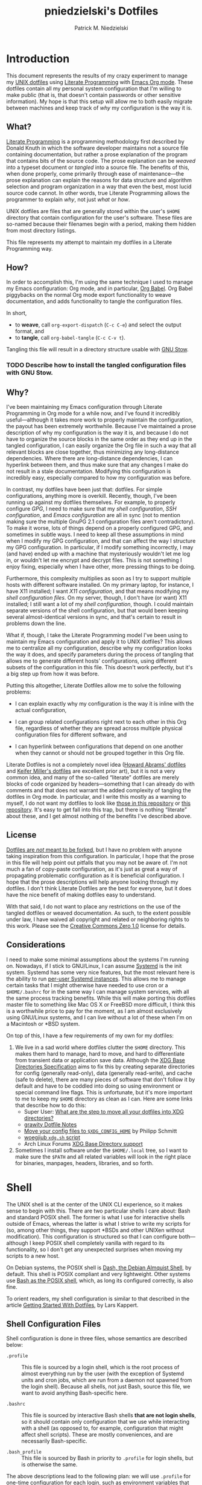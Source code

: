 #+TITLE:         pniedzielski's Dotfiles
#+AUTHOR:        Patrick M. Niedzielski
#+EMAIL:         patrick@pniedzielski.net
#+DESCRIPTION:   Literate Dotfiles via Org-Mode

#+PROPERTY: header-args :comments no :mkdirp yes

* Introduction

  This document represents the results of my crazy experiment to manage my [[https://dotfiles.github.io/][UNIX
  dotfiles]] using [[https://en.wikipedia.org/wiki/Literate_programming][Literate Programming]] with [[http://orgmode.org/][Emacs Org mode]].  These dotfiles
  contain all my personal system configuration that I'm willing to make public
  (that is, that doesn't contain passwords or other sensitive information).  My
  hope is that this setup will allow me to both easily migrate between machines
  and keep track of /why/ my configuration is the way it is.

** What?

   [[http://literateprogramming.com/][Literate Programming]] is a programming methodology first described by Donald
   Knuth in which the software developer maintains not a source file containing
   documentation, but rather a prose explanation of the program that contains
   bits of the source code.  The prose explanation can be /weaved/ into a
   typeset document or /tangled/ into a source file.  The benefits of this, when
   done properly, come primarily through ease of maintenance—the prose
   explanation can explain the reasons for data structure and algorithm
   selection and program organization in a way that even the best, most lucid
   source code cannot.  In other words, true Literate Programming allows the
   programmer to explain /why/, not just /what/ or /how/.

   UNIX dotfiles are files that are generally stored within the user's ~$HOME~
   directory that contain configuration for the user's software.  These files
   are so-named because their filenames begin with a period, making them hidden
   from most directory listings.

   This file represents my attempt to maintain my dotfiles in a Literate
   Programming way.

** How?

   In order to accomplish this, I'm using the same technique I used to manage my
   Emacs configuration: Org mode, and in particular, [[http://orgmode.org/worg/org-contrib/babel/intro.html][Org Babel]].  Org Babel
   piggybacks on the normal Org mode export functionality to weave
   documentation, and adds functionality to tangle the configuration files.

   In short,

   - to *weave*, call ~org-export-dispatch~ (~C-c C-e~) and select the output
     format, and
   - to *tangle*, call ~org-babel-tangle~ (~C-c C-v t~).

   Tangling this file will result in a directory structure usable with [[https://www.gnu.org/software/stow/][GNU Stow]].

*** TODO Describe how to install the tangled configuration files with GNU Stow.

** Why?

   I've been maintaining my Emacs configuration through Literate Programming in
   Org mode for a while now, and I've found it incredibly useful—although it
   takes more work to properly maintain the configuration, the payout has been
   extremely worthwhile.  Because I've maintained a prose description of why my
   configuration is the way it is, and because I do not have to organize the
   source blocks in the same order as they end up in the tangled configuration,
   I can easily organize the Org file in such a way that all relevant blocks are
   close together, thus minimizing any long-distance dependencies.  Where there
   are long-distance dependencies, I can hyperlink between them, and thus make
   sure that any changes I make do not result in a stale documentation.
   Modifying this configuration is incredibly easy, especially compared to how
   my configuration was before.

   In contrast, my dotfiles have been just that: dotfiles.  For simple
   configurations, anything more is overkill.  Recently, though, I've been
   running up against my dotfiles themselves.  For example, to properly
   configure [[*GnuPG][GPG]], I need to make sure that my [[*Shell][shell configuration]], [[*SSH][SSH
   configuration]], and [[*Emacs][Emacs configuration]] are all in sync (not to mention making
   sure the multiple GnuPG 2.1 configuration files aren't contradictory).  To
   make it worse, lots of things depend on a properly configured GPG, and
   sometimes in subtle ways.  I need to keep all these assumptions in mind when
   I modify my GPG configuration, and that can affect the way I structure my GPG
   configuration.  In particular, if I modify something incorrectly, I may (and
   have) ended up with a machine that mysteriously wouldn't let me log in, or
   wouldn't let me encrypt and decrypt files.  This is not something I enjoy
   fixing, especially when I have other, more pressing things to be doing.

   Furthermore, this complexity multiplies as soon as I try to support multiple
   hosts with different software installed.  On my primary laptop, for instance,
   I have X11 installed; I want [[*X11][X11 configuration]], and that means modifying my
   [[*Shell][shell configuration files]].  On my server, though, I don't have (or want) X11
   installed; I still want a lot of my [[*Shell][shell configuration]], though.  I could
   maintain separate versions of the shell configuration, but that would been
   keeping several almost-identical versions in sync, and that's certain to
   result in problems down the line.

   What if, though, I take the Literate Programming model I've been using to
   maintain my Emacs configuration and apply it to UNIX dotfiles?  This allows
   me to centralize all my configuration, describe why my configuration looks
   the way it does, and specify parameters during the process of tangling that
   allows me to generate different hosts' configurations, using different
   subsets of the configuration in this file.  This doesn't work perfectly, but
   it's a big step up from how it was before.

   Putting this altogether, Literate Dotfiles allow me to solve the following
   problems:

   - I can explain exactly why my configuration is the way it is inline with the
     actual configuration,

   - I can group related configurations right next to each other in this Org
     file, regardless of whether they are spread across multiple physical
     configuration files for different software, and

   - I can hyperlink between configurations that depend on one another when they
     cannot or should not be grouped together in this Org file.

   Literate Dotfiles is not a completely novel idea ([[https://github.com/howardabrams/dot-files][Howard Abrams' dotfiles]] and
   [[http://keifer.link/projects/dotfiles/dotfiles.html][Keifer Miller's dotfiles]] are excellent prior art), but it is not a very
   common idea, and many of the so-called “literate” dotfiles are merely blocks
   of code organized by headers—something that I can already do with comments
   and that does not warrant the added complexity of tangling the dotfiles in
   Org mode.  In particular, and I write this mostly as a warning to myself, I
   do not want my dotfiles to look like [[https://github.com/ivoarch/.dot-org-files][those in this repository]] or [[https://github.com/mgdelacroix/dotfiles][this
   repository]].  It's easy to get fall into this trap, but there is nothing
   “literate” about these, and I get almost nothing of the benefits I've
   described above.

** License

   [[http://www.anishathalye.com/2014/08/03/managing-your-dotfiles/][Dotfiles are /not/ meant to be forked]], but I have no problem with anyone
   taking inspiration from this configuration.  In particular, I hope that the
   prose in this file will help point out pitfalls that you may not be aware of.
   I'm not much a fan of copy-paste configuration, as it's just as great a way
   of propagating problematic configuration as it is beneficial configuration.
   I hope that the prose descriptions will help anyone looking through my
   dotfiles.  I don't think Literate Dotfiles are the best for everyone, but it
   does have the nice benefit of making dotfiles easy to understand.

   [[http://i.creativecommons.org/p/zero/1.0/88x31.png]]

   With that said, I do not want to place any restrictions on the use of the
   tangled dotfiles or weaved documentation.  As such, to the extent possible
   under law, I have waived all copyright and related or neighboring rights to
   this work.  Please see the [[http://creativecommons.org/publicdomain/zero/1.0/][Creative Commons Zero 1.0]] license for details.

** Considerations

   I need to make some minimal assumptions about the systems I'm running on.
   Nowadays, if I stick to GNU/Linux, I can assume [[https://wiki.freedesktop.org/www/Software/systemd/][Systemd]] is the init system.
   Systemd has some very nice features, but the most relevant here is the
   ability to run [[https://wiki.archlinux.org/index.php/Systemd/User][per-user Systemd instances]].  This allows me to manage certain
   tasks that I might otherwise have needed to use cron or a ~$HOME/.bashrc~ for
   in the same way I can manage system services, with all the same process
   tracking benefits.  While this will make porting this dotfiles master file to
   something like Mac OS X or FreeBSD more difficult, I think this is a
   worthwhile price to pay for the moment, as I am almost exclusively using
   GNU/Linux systems, and I can live without a lot of these when I'm on a
   Macintosh or *BSD system.

   On top of this, I have a few requirements of my own for my dotfiles:

   1) We live in a sad world where dotfiles clutter the ~$HOME~ directory.  This
      makes them hard to manage, hard to move, and hard to differentiate from
      transient data or application save data.  Although the [[https://theos.kyriasis.com/~kyrias/basedir-spec.html][XDG Base
      Directories Specification]] aims to fix this by creating separate
      directories for config (generally read-only), data (generally read-write),
      and cache (safe to delete), there are many pieces of software that don't
      follow it by default and have to be coddled into doing so using
      environment or special command line flags.  This is unfortunate, but it's
      more important to me to keep my ~$HOME~ directory as clean as I can.  Here
      are some links that describe how to do this:
      - Super User: [[https://superuser.com/questions/874901/what-are-the-step-to-move-all-your-dotfiles-into-xdg-directories][What are the step to move all your dotfiles into XDG
        directories?]]
      - [[https://github.com/grawity/dotfiles/blob/master/.dotfiles.notes][grawity Dotfile Notes]]
      - [[https://lxl.io/xdg-config-home][Move your config files to ~$XDG_CONFIG_HOME~]] by Philipp Schmitt
      - [[https://github.com/woegjiub/.config/blob/master/sh/xdg.sh][woegjiub ~xdg.sh~ script]]
      - Arch Linux Forums [[https://wiki.archlinux.org/index.php/XDG_Base_Directory_support][XDG Base Directory support]]
   2) Sometimes I install software under the ~$HOME/.local~ tree, so I want to
      make sure the ~$PATH~ and all related variables will look in the right
      place for binaries, manpages, headers, libraries, and so forth.

* Shell

  The UNIX shell is at the center of the UNIX CLI experience, so it makes sense
  to begin with this.  There are two particular shells I care about: Bash and
  standard POSIX shell.  The former is what I use for interactive shells outside
  of Emacs, whereas the latter is what I strive to write my scripts for (so,
  among other things, they support *BSDs and other UNIXen without modification).
  This configuration is structured so that I can configure both—although I keep
  POSIX shell completely vanilla with regard to its functionality, so I don't
  get any unexpected surprises when moving my scripts to a new host.

  On Debian systems, the POSIX shell is [[http://gondor.apana.org.au/~herbert/dash/][Dash, the Debian Almquist Shell]], by
  default.  This shell is POSIX compliant and very lightweight.  Other systems
  use [[https://www.gnu.org/software/bash/manual/html_node/Bash-POSIX-Mode.html][Bash as the POSIX shell]], which, as long its configured correctly, is also
  fine.

  To orient readers, my shell configuration is similar to that described in the
  article [[https://medium.com/@webprolific/getting-started-with-dotfiles-43c3602fd789#.a9jfn51ix][_Getting Started With Dotfiles_]], by Lars Kappert.

** Shell Configuration Files

   Shell configuration is done in three files, whose semantics are described
   below:

   - ~.profile~ :: This file is sourced by a login shell, which is the root
        process of almost everything run by the user (with the exception of
        Systemd units and cron jobs, which are run from a daemon not spawned
        from the login shell).  Because all shells, not just Bash, source this
        file, we want to avoid anything Bash-specific here.

   - ~.bashrc~ :: This file is sourced by interactive Bash shells *that are not
        login shells*, so it should contain only configuration that we use while
        interacting with a shell (as opposed to, for example, configuration that
        might affect shell scripts).  These are mostly conveniences, and are
        necessarily Bash-specific.

   - ~.bash_profile~ :: This file is sourced by Bash in priority to ~.profile~
        for login shells, but is otherwise the same.

   The above descriptions lead to the following plan: we will use ~.profile~ for
   one-time configuration for each login, such as environment variables that are
   needed by every program; ~.bashrc~ will contain Bash-specific configuration
   that is sourced by every new interactive shell (things like aliases and
   functions, which aren't inherited by subshells anyway); ~.bash_profile~ will
   simply source both ~.profile~ and ~.bashrc~, which means interactive Bash
   login shells will have both the non-Bash-specific configurations and the
   Bash-specific configurations.

   So, let's take a look at these three configuration files:

   #+CAPTION: Source listing for ~.profile~.
   #+BEGIN_SRC sh   :tangle sh/.profile   :noweb yes   :shebang "#!/bin/sh\n"
     # Source installed login shell configurations:
     <<sh-profile>>
   #+END_SRC

   #+CAPTION: Source listing for ~.bashrc~.
   #+BEGIN_SRC sh   :tangle sh/.bashrc   :noweb yes   :shebang "#!/bin/bash\n"
     # Source installed interactive shell configurations:
     <<sh-bashrc>>
   #+END_SRC

   #+CAPTION: Source listing for ~.bash_profile~.
   #+BEGIN_SRC sh   :tangle sh/.bash_profile   :noweb yes   :shebang "#!/bin/bash\n"
     # Source login shell configuration:
     . .profile

     # Only source .bashrc when shell is interactive:
     case "$-" in *i*) . .bashrc ;; esac
   #+END_SRC

** XDG Base Directories

   The XDG Base Directory variables define where configuration, cache, and data
   files for the user should be stored.  While this has the nice effect of
   cleaning up the home directory, moving dotfiles into subdirectories
   (something I like very much), it has an even more important benefit: because
   it separates configuration files, cache files, and important data files into
   separate folders, it greatly simplifies backup and recovery of these files.
   Migrating to a new laptop, for instance, should be as simple as installing
   the software and copying over the configuration and data.  With the typical
   dotfiles approach, there's nothing that prevents cached data—data that isn't
   essential and could potentially contain system-specific data that would not
   transfer well—from being written straight to the home directory.  In essence,
   this mirrors quite closely how UNIX systems break the file system into
   directories that store configuration (~/etc~), cached data (~/var~), shared
   data (~/usr/share~), and so forth.

   Let's create a file ~$HOME/.config/sh/xdg.sh~ that, when sourced, sets these
   variables correctly.  The full listing of this file is shown below:

   #+CAPTION: Source listing for ~.config/sh/xdg.sh~.
   #+BEGIN_SRC sh   :tangle sh/.config/sh/xdg.sh   :noweb yes   :shebang "#!/bin/sh\n"
     <<sh-xdg>>
   #+END_SRC

   We also want this to be sourced by our ~.profile~, so we add the following
   line there:

   #+BEGIN_SRC sh   :noweb-ref sh-profile   :noweb-sep "\n"
     [ -r .config/sh/xdg.sh ] && . .config/sh/xdg.sh
   #+END_SRC

   But what are the variables we need to configure?  The [[https://theos.kyriasis.com/~kyrias/basedir-spec.html][XDG Base Directory
   specification]] lists the following environment variables:

   #+BEGIN_QUOTE
     - There is a single base directory relative to which user-specific data
       files should be written. This directory is defined by the environment
       variable ~$XDG_DATA_HOME~.

     - There is a single base directory relative to which user-specific
       configuration files should be written. This directory is defined by the
       environment variable ~$XDG_CONFIG_HOME~.

     - There is a single base directory relative to which user-specific
       executable files should be written. This directory is defined by the
       environment variable ~$XDG_BIN_HOME~.

     - There is a single base directory relative to which user-specific
       architecture-independent library files shoule be written. This directory
       is defined by the environment variable ~$XDG_LIB_HOME~.

     - There is a set of preference ordered base directories relative to which
       executable files should be searched. This set of directories is defined
       by the environment variable ~$XDG_BIN_DIRS~.

     - There is a set of preference ordered base directories relative to which
       library files should be searched. This set of directories is defined by
       the environment variable ~$XDG_LIB_DIRS~.

     - There is a set of preference ordered base directories relative to which
       data files should be searched. This set of directories is defined by the
       environment variable ~$XDG_DATA_DIRS~.

     - There is a set of preference ordered base directories relative to which
       configuration files should be searched. This set of directories is
       defined by the environment variable ~$XDG_CONFIG_DIRS~.

     - There is a single base directory relative to which user-specific
       non-essential (cached) data should be written. This directory is defined
       by the environment variable ~$XDG_CACHE_HOME~.

     - There is a single base directory relative to which user-specific runtime
       files and other file objects should be placed. This directory is defined
       by the environment variable ~$XDG_RUNTIME_DIR~.
   #+END_QUOTE

   The variables ~$XDG_BIN_DIRS~, ~$XDG_LIB_DIRS~, ~$XDG_DATA_DIRS~, and
   ~$XDG_CONFIG_DIRS~ contain system paths, and they should be set by the system
   (or applications should use the defaults defined in the specification).
   Furthermore, [[http://www.freedesktop.org/software/systemd/man/pam_systemd.html][~$XDG_RUNTIME_DIR~ is set by the Systemd PAM module]], so we don't
   need, or want, to set it by ourselves.

   The remaining variables (namely, ~$XDG_DATA_HOME~, ~$XDG_CONFIG_HOME~,
   ~$XDG_BIN_HOME~, ~$XDG_LIB_HOME~, and ~$XDG_CACHE_HOME~), though, should be
   set in our shell configuration.  I use the following, which happen to be the
   defaults anyway:

   #+BEGIN_SRC sh   :noweb-ref sh-xdg   :noweb-sep "\n"   :exports none
     # XDG Basedir variables
   #+END_SRC
   #+BEGIN_SRC sh   :noweb-ref sh-xdg   :noweb-sep "\n\n"
     export XDG_DATA_HOME="$HOME/.local/share"
     export XDG_CONFIG_HOME="$HOME/.config"
     export XDG_BIN_HOME="$HOME/.local/bin"
     export XDG_LIB_HOME="$HOME/.local/lib"
     export XDG_CACHE_HOME="$HOME/.cache"
   #+END_SRC

   As a note, we have to be careful, as the [[https://theos.kyriasis.com/~kyrias/basedir-spec.html][XDG Base Directory Specification]]
   requires us to use absolute paths.  Here, we do this by using double-quoting,
   which interpolates the ~$HOME~ variable into the path for us.  Because
   ~$HOME~ is an absolute path, the resulting paths will all be absolute, too.

   The semantics of these environment variables naturally lead us to a backup
   and recovery strategy:

   - ~$XDG_DATA_HOME~ contains user-specific data, so we generally want to back
     it up.  Not all of the data in this directory is important, but some is.
     This may contain sensitive information, so we should encrypt our backups.

   - ~$XDG_CONFIG_HOME~ contains user-specific configuration, which we want to
     back up.  Hopefully, this contains no sensitive information, but I don't
     trust that no passwords or secrets will make it into this, so we encrypt
     the backups just in case.

   - ~$XDG_BIN_HOME~ and ~$XDG_LIB_HOME~ are for user-installed software that
     may be system-specific, so we don't want to back it up.  To recover, we
     need to reinstall the software.

   - ~$XDG_CACHE_HOME~ is non-essential data, files that store information
     locally for performance.  These can be deleted at any time, and could go
     out-of-date, so there is no point in backing them up.  Software that uses
     these should regenerate them on its own.

   While just configuring this should be enough, it's not.  There is an annoying
   amount of software that does not use these directories properly, or at all.
   We do our best here to configure the problematic software to use them, but we
   can't get all of it.

   #+BEGIN_SRC sh   :noweb-ref sh-xdg   :noweb-sep "\n"   :exports none
     # Per-software configuration to use XDG basedirs
   #+END_SRC

   TeX stores its cache right under the home directory by default, so we set the
   following environment variable to move it to the cache directory:

   #+BEGIN_SRC sh   :noweb-ref sh-xdg   :noweb-sep "\n\n"
     export TEXMFVAR="$XDG_CACHE_HOME/texmf-var"
   #+END_SRC

** Miscellaneous Environment Variables

   The remaining environment variables are either set in or conditionally
   sourced from ~$HOME/.config/sh/env.sh~.  A full listing of this file is shown
   below:

   #+CAPTION: Source listing for ~.config/sh/env.sh~.
   #+BEGIN_SRC sh   :tangle sh/.config/sh/env.sh   :noweb yes   :shebang "#!/bin/sh\n"
     <<sh-env>>
   #+END_SRC

   We want these environment variables to be available in all sessions, so we
   want to source it from our ~.profile~, as well.  We add the following line
   there to do that:

   #+BEGIN_SRC sh   :noweb-ref sh-profile   :noweb-sep "\n"
     [ -r .config/sh/env.sh ] && . .config/sh/env.sh
   #+END_SRC

*** Local Installation Tree

   In addition to (or perhaps complementary to) the [[*XDG Base Directories][XDG Base Directories]], we
   also use the ~.local~ tree as an install path for user-local software.
   Because ~.local~ mirrors ~/usr~, this works very well.  It's not quite as
   simple as adding the binary path to ~$PATH~, though.  There are a number of
   variables we need to set for the software to work correctly.

   #+BEGIN_SRC sh   :noweb-ref sh-env   :noweb-sep "\n" :exports none
     # Add software installed under `~/.local` tree.
   #+END_SRC
   #+BEGIN_SRC sh   :noweb-ref sh-env   :noweb-sep "\n\n"
     LOCAL_PREFIX="$HOME/.local"
     export PATH="$LOCAL_PREFIX/bin:$PATH"
     export MANPATH="$LOCAL_PREFIX/share/man:$MANPATH"
     export CFLAGS="-I$LOCAL_PREFIX/include $CFLAGS"
     export CXXFLAGS="-I$LOCAL_PREFIX/include $CXXFLAGS"
     export LDFLAGS="-L$LOCAL_PREFIX/lib -Wl,-rpath,$LOCAL_PREFIX/lib $LDFLAGS"
     export LD_RUNPATH="$LOCAL_PREFIX/lib:$LD_RUNPATH"
     export PKG_CONFIG_PATH="$LOCAL_PREFIX/lib/pkgconfig:$PKG_CONFIG_PATH"
     export ACLOCAL_FLAGS="-I $LOCAL_PREFIX/share/aclocal/"
     unset LOCAL_PREFIX
   #+END_SRC

** Aliases

   I store aliases in the ~$HOME/.config/sh/alias.sh~ file.  These aliases apply
   only to interactive shells, not to scripts, so all these aliases are only to
   help me in interactive shells.  Here is a full listing of that file:

   #+CAPTION: Source listing for ~.config/sh/alias.sh~.
   #+BEGIN_SRC sh   :tangle sh/.config/sh/alias.sh   :noweb yes   :shebang "#!/bin/sh\n"
     <<sh-alias>>
   #+END_SRC

   We also want to make sure to source this file from ~.bashrc~:

   #+BEGIN_SRC sh   :noweb-ref sh-bashrc   :noweb-sep "\n"
     [ -r .config/sh/alias.sh    ] && . .config/sh/alias.sh
   #+END_SRC

   The default ~ls~ does not automatically print its results in color when the
   terminal supports it, and it gives rather unhelpful values for file sizes.
   For usability, we change the default in interactive shells to use color
   whenever the output terminal supports it and to display file sizes in
   human-readable format (e.g., ~1K~, ~234M~, ~2G~).  Once we've done that, we
   can also add the common and useful ~ll~ alias, which displays a long listing
   format, sorted with directories first.

   #+BEGIN_SRC sh   :noweb-ref sh-alias   :noweb-sep "\n"   :exports none
     # ls usability aliases
   #+END_SRC
   #+BEGIN_SRC sh   :noweb-ref sh-alias   :noweb-sep "\n\n"
     alias ls="ls -h --color=auto"
     alias ll="ls -lv --group-directories-first"
   #+END_SRC

   We also [[*Emacs][define some aliases]] to easily start Emacs from the terminal.

** Functions

   In addition to aliases, I use some shell functions for functionality that is
   more complicated than what aliases can provide but not complicated enough to
   warrant a separate shell script.  These functions are stored in
   ~$HOME/.config/sh/function.sh~, reproduced below:

   #+CAPTION: Source listing for ~.config/sh/function.sh~.
   #+BEGIN_SRC sh   :tangle sh/.config/sh/function.sh   :noweb yes   :shebang "#!/bin/sh\n"
     <<sh-function>>
   #+END_SRC

   Again, we source it from ~.bashrc~:

   #+BEGIN_SRC sh   :noweb-ref sh-bashrc   :noweb-sep "\n"
     [ -r .config/sh/function.sh ] && . .config/sh/function.sh
   #+END_SRC

   The functions I use most commonly manage my ~$PATH~ variable, the environment
   variable that contains a colon-separated list of directories in which to look
   for a command to be executed.  Modifying it manually—especially removing
   directories from it—is tedious and error-prone; these functions, which I
   found on [[https://stackoverflow.com/questions/370047/][a StackOverflow question]], have served we well:

   #+BEGIN_SRC sh   :noweb-ref sh-function   :noweb-sep "\n"   :exports none
     # $PATH management functions
   #+END_SRC
   #+BEGIN_SRC sh   :noweb-ref sh-function   :noweb yes   :noweb-sep "\n\n"
     path_append()  { path_remove $1; export PATH="$PATH:$1";   }
     path_prepend() { path_remove $1; export PATH="$1:$PATH";   }
     path_remove()  { export PATH=`<<sh-function-pathremove>>`; }
   #+END_SRC

   The ~path_append()~ and ~path_prepend()~ functions are rather
   self-explanatory, but the ~path_remove()~ function may not be.  In fact, it's
   slightly modified from the version in the StackOverflow question linked
   above.  Let's break it down.  Our goal is to export the ~$PATH~ variable to a
   new value, so let's look inside the backtick-quoted string to see what is
   run:

   1. First, we print out the current ~$PATH~, which we will use as input.  The
      ~$PATH~ variable should not end in a newline, which gives us two options:

      - ~echo -n~, which is not completely portable, or

      - ~printf~.

      In the name of portability, we will choose the later.

      #+BEGIN_SRC sh   :noweb-ref sh-function-pathremove   :noweb-sep " | "
        printf '%s' "$PATH"
      #+END_SRC

   2. We want to parse this output into a series of records separated by colons.
      To this, we turn to awk.  The awk [[http://www.grymoire.com/Unix/Awk.html#uh-19][~RS~ variable]] stores the line/record
      separator used in parsing, and the [[http://www.grymoire.com/Unix/Awk.html#uh-20][~ORS~ variable]] stores the line/record
      separator used in printing.  We can use these two variables to piggyback
      on awk's parsing capabilities, setting both of them to colons.  Awk can
      then loop over these parsed directory names to determine whether any of
      them are the directory we are trying to remove.  If they are, we ignore
      them.

      #+BEGIN_SRC sh   :noweb-ref sh-function-pathremove   :noweb-sep " | "
        awk -v RS=: -v ORS=: '$0 != "'$1'"'
      #+END_SRC

      The expression here used to filter is a little opaque, but works as
      follows:

      - We have an initial, single-quoted string in which the ~$0~ is an _awk_
        variable meaning "this record."  This string ends with a double quote.

      - Then, we have a _shell_ variable that interpolates to the first argument
        to our function.

      - Finally, we have a third string that closes the opening quote from the
        first string.

   3. Unfortunately, awk outputs the value of ~ORS~ at the end of the string,
      too, so we need to chop it off.  The following sed invocation does that:

      #+BEGIN_SRC sh   :noweb-ref sh-function-pathremove   :noweb-sep " | "
        sed 's/:$//'
      #+END_SRC

** Bash Prompt

   In order to configure our Bash prompt, we make a new file,
   ~$HOME/.config/sh/prompt.sh~.  This file's job is simply to set the prompt as
   we want when it sourced.

   Bash prompt configuration is contained within the ~$PS1~ environment
   variable, which is extremely terse and hard to work with.  The following is
   my ~$PS1~ configuration:

   #+CAPTION: Source listing for ~.config/sh/prompt.sh~.
   #+BEGIN_SRC sh   :tangle sh/.config/sh/prompt.sh   :noweb yes   :shebang "#!/bin/bash\n"
     white='\e[0;37m'
     greenbold='\e[01;32m'
     bluebold='\e[01;34m'
     reset='\e[0m'

     export PS1="<<sh-prompt>>"

     unset white
     unset greenbold
     unset bluebold
     unset reset
   #+END_SRC

   This will produce a shell prompt that looks as follows:

   #+BEGIN_EXAMPLE
     hostname:~(0)$
   #+END_EXAMPLE

   The first few lines define ANSI color codes that we will use in the prompt.
   Because these are unset later, we don't need to worry about them polluting
   the our environment when we source this file.  When we use these color codes,
   we will enclose them in ~\[~ and ~\]~, which tell bash not to consider the
   enclosing text when moving the cursor.  We can use the variables within our
   ~$PS1~ variable, and they will be interpolated correctly within the
   double-quoted string.

   Let's break the prompt down some:

   - We start out by resetting the color setting of the terminal, just in case
     some rogue command does not clean up after itself:

     #+BEGIN_SRC sh   :noweb-ref sh-prompt   :noweb-sep ""
       \[$reset\]
     #+END_SRC

   - The next part of the ~$PS1~ variable prints out the hostname (~\h~) in a
     bold, green color, and then prints out a white colon:

     #+BEGIN_SRC sh   :noweb-ref sh-prompt   :noweb-sep ""
       \[$greenbold\]\h\[$reset\]\[$white\]:
     #+END_SRC

     In the past, I've also included the username (~\u~) before the hostname,
     but except in specific cases (perhaps when logging in as root, which I tend
     to disable), I don't really care about seeing it on every prompt.  On the
     other hand, I often have multiple terminal windows open to multiple
     different hosts, and I find it easy to get confused, so I always display
     the hostname.

   - The third part of the ~$PS1~ variable prints out the current working
     directory in a bold, blue color:

     #+BEGIN_SRC sh   :noweb-ref sh-prompt   :noweb-sep ""
       \[$reset\]\[$bluebold\]\W
     #+END_SRC

     The ~\W~ command here only prints out the name of the working directory,
     not the full path to it (this can be done using the ~\w~ command).  I want
     my prompt to be relatively short, so I can fit the command on the same line
     as the prompt, and when I want to know the full path, I can always use the
     ~pwd~ command.

   - Then, we print out the exit code of the last command run in parentheses, in
     plain white:

     #+BEGIN_SRC sh   :noweb-ref sh-prompt   :noweb-sep ""
       \[$reset\]\[$white\](\$?)
     #+END_SRC

     The exit code of the last command run is contained within the ~$?~
     variable.  I've found this functionality very useful, because I've run
     across tricky commands that don't print out a useful message to ~stderr~ to
     indicate that they've failed, but just die with some nonzero exit code.

     Notice that we have to escape the dollar sign of the ~$?~, because
     otherwise it would be expanded when we set the ~PS1~ variable initially,
     not expanded each time the shell prompt is printed!

   - The final part of the ~$PS1~ variable prints out the actual prompt, a
     dollar sign and space, and resets the color state:

     #+BEGIN_SRC sh   :noweb-ref sh-prompt   :noweb-sep ""
       \\$ \[$reset\]
     #+END_SRC

     We need to double escape the dollar sign, because otherwise it would be
     considered an environment variable expansion when printing the prompt.  We
     really want a literal dollar sign here.

   Concatenating these together will set our prompt as we want it.  Let's make
   sure to source this from ~.bashrc~:

   #+BEGIN_SRC sh   :noweb-ref sh-bashrc   :noweb-sep "\n"
     [ -r .config/sh/prompt.sh   ] && . .config/sh/prompt.sh
   #+END_SRC

* GnuPG

* SSH

* Mail

* Git

* X11
** Fcitx

   I use [[https://fcitx-im.org/][Fcitx]] as an input method to allow me to type non-Latin characters.  To
   set this up, we have to export several environment variables:

   #+BEGIN_SRC sh   :noweb-ref sh-env   :noweb-sep "\n"   :exports none
     # Set up FCITX.
   #+END_SRC
   #+BEGIN_SRC sh   :noweb-ref sh-env   :noweb-sep "\n\n"
     export XIM_PROGRAM=fcitx
     export XIM=fcitx
     export GTK_IM_MODULE=fcitx
     export QT_IM_MODULE=fcitx
     export XMODIFIERS="@im=fcitx"
   #+END_SRC

* Backups

* Emacs

  Now, so we can easily connect to the Emacs server from an interactive
  terminal, we define some shorthand shell aliases.  I can never remember the
  command-line arguments to ~emacsclient~, and ~emacsclient~ itself is a pretty
  hefty command name, so these aliases find a lot of use.  ~em~ opens its
  argument in an existing frame, ~emnew~ opens its argument in a new frame, and
  ~emtty~ opens its argument in the current terminal.

  #+BEGIN_SRC sh   :noweb-ref sh-alias   :noweb-sep "\n"   :exports none
    # Emacsclient aliases
  #+END_SRC
  #+BEGIN_SRC sh   :noweb-ref sh-alias   :noweb-sep "\n\n"
    alias em="emacsclient -n $@"
    alias emnew="emacsclient -c -n $@"
    alias emtty="emacsclient -t $@"
  #+END_SRC

  For each of these aliases, I used to have the ~--alternative-editor~ flag,
  which I could use to set an editor to select if Emacs was not running.  There
  is no case when that happens, and if there's some problem where Emacs is not
  running, I'd like to be warned so I use ~vi~ explicitly and not get confused.

  Finally, we set Emacs as our default editor for the session.  We want the
  behavior to be "open a new buffer for the existing Emacs session.  If that
  session does not exist, open Emacs in daemon mode and then open a terminal
  frame connection to it."  Setting ~$VISUAL~ and ~$EDITOR~ to ~emacsclient~
  accomplishes the first part, and setting ~$ALTERNATIVE_EDITOR~ to an empty
  string accomplishes the second part, as described in the article [[http://stuff-things.net/2014/12/16/working-with-emacsclient/][_Working with
  EmacsClient_]].

  #+BEGIN_SRC sh   :noweb-ref sh-env   :noweb-sep "\n"   :exports none
    # Use emacsclient as the editor.
  #+END_SRC
  #+BEGIN_SRC sh   :noweb-ref sh-env   :noweb-sep "\n\n"
    export EDITOR="emacsclient"
    export VISUAL="emacsclient"
    export ALTERNATIVE_EDITOR=""
  #+END_SRC

** TODO Mention separate Emacs config file

